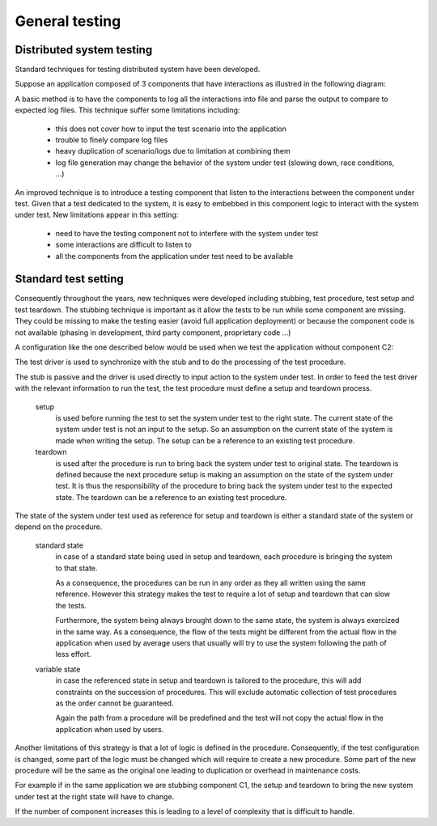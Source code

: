 General testing
===============
Distributed system testing
--------------------------
Standard techniques for testing distributed system have been developed.

Suppose an application composed of 3 components that have interactions as illustred in the following diagram:

.. graphviz::

    digraph finite_state_machine {
        rankdir=LR;
        size="8,5"
        node [shape = rectangle];
        C2 -> C1 [ label = "1.AC" ];
        C1 -> C2 [ label = "3.ARE" ];
        C1 -> C3 [ label = "2.RE" ];
        C2 -> C1 [ label = "4.AP" ];
        C1 -> C2 [ label = "5.DA" ];
    }

A basic method is to have the components to log all the interactions into file and parse the output to compare to expected log files.
This technique suffer some limitations including:

    - this does not cover how to input the test scenario into the application
    - trouble to finely compare log files 
    - heavy duplication of scenario/logs due to limitation at combining them
    - log file generation may change the behavior of the system under test (slowing down, race conditions, ...)


An improved technique is to introduce a testing component that listen to the interactions between the component under test.
Given that a test dedicated to the system, it is easy to embebbed in this component logic to interact with the system under test.
New limitations appear in this setting:

    - need to have the testing component not to interfere with the system under test
    - some interactions are difficult to listen to
    - all the components from the application under test need to be available


Standard test setting
---------------------
Consequently throughout the years, new techniques were developed including stubbing, test procedure, test setup and test teardown.
The stubbing technique is important as it allow the tests to be run while some component are missing.
They could be missing to make the testing easier (avoid full application deployment) or because the component code is not available (phasing in development, third party component, proprietary code ...)

A configuration like the one described below would be used when we test the application without component C2:

.. graphviz::

    digraph finite_state_machine {
        compound=true;
        rankdir=LR;
        size="8,5"
        node [shape = rectangle];
        splines="ortho";
        subgraph cluster_driver { 
            label = "Test driver";
            Driver;
        }
        subgraph cluster_stub { 
            label = "Stub";
            bgcolor = "yellow";
            C2;
        }
        subgraph cluster_sut { 
            label = "System under test";
            bgcolor = "green";
            C1; C3;
        }
        Driver -> C1 [ label = "1.AC" ];
        C1 -> C2 [ label = "3.ARE" ];
        C1 -> C3 [ label = "2.RE" ];
        Driver -> C1 [ label = "4.AP" ];
        C1 -> C2 [ label = "5.DA" ];
        Driver -> C2 [label="controls", lhead="cluster_stub"];
        Driver -> C2 [label="checks", lhead="cluster_stub"];
        Driver -> C3 [label="setup", lhead="cluster_sut"];
        Driver -> C3 [label="teardown", lhead="cluster_sut"];
    }

The test driver is used to synchronize with the stub and to do the processing of the test procedure.

The stub is passive and the driver is used directly to input action to the system under test.
In order to feed the test driver with the relevant information to run the test, the test procedure must define a setup and teardown process.

    setup
        is used before running the test to set the system under test to the right state.
        The current state of the system under test is not an input to the setup.
        So an assumption on the current state of the system is made when writing the setup.
        The setup can be a reference to an existing test procedure.
        
    teardown
        is used after the procedure is run to bring back the system under test to original state.
        The teardown is defined because the next procedure setup is making an assumption on the state of the system under test.
        It is thus the responsibility of the procedure to bring back the system under test to the expected state.
        The teardown can be a reference to an existing test procedure.

.. graphviz::

    digraph finite_state_machine {
        compound=true;
        rankdir=LR;
        size="8,5"
        node [shape = rectangle];
        splines="ortho";
        subgraph cluster_driver { 
            label = "Test driver";
            Driver;
            Procedure [label="Procedure\n-setup()\n-teardown()", shape=folder];
            Driver -> Procedure [shape="vee"];
        }
        subgraph cluster_stub { 
            label = "Stub";
            bgcolor = "yellow";
            C2;
        }
        subgraph cluster_sut { 
            label = "System under test";
            bgcolor = "green";
            C1; C3;
        }
        Driver -> C1 [ label = "1.AC" ];
        C1 -> C2 [ label = "3.ARE" ];
        C1 -> C3 [ label = "2.RE" ];
        Driver -> C1 [ label = "4.AP" ];
        C1 -> C2 [ label = "5.DA" ];
        Driver -> C2 [label="controls", lhead="cluster_stub"];
        Driver -> C2 [label="checks", lhead="cluster_stub"];
        Driver -> C3 [label="setup", lhead="cluster_sut"];
        Driver -> C3 [label="teardown", lhead="cluster_sut"];
    }

The state of the system under test used as reference for setup and teardown is either a standard state of the system or depend on the procedure.

    standard state
        in case of a standard state being used in setup and teardown, each procedure is bringing the system to that state.

        As a consequence, the procedures can be run in any order as they all written using the same reference.
        However this strategy makes the test to require a lot of setup and teardown that can slow the tests.
    
        Furthermore, the system being always brought down to the same state, the system is always exercized in the same way.
        As a consequence, the flow of the tests might be different from the actual flow in the application when used by average users
        that usually will try to use the system following the path of less effort.

    variable state
        in case the referenced state in setup and teardown is tailored to the procedure, this will add constraints on the succession of procedures.
        This will exclude automatic collection of test procedures as the order cannot be guaranteed.

        Again the path from a procedure will be predefined and the test will not copy the actual flow in the application when used by users.


Another limitations of this strategy is that a lot of logic is defined in the procedure.
Consequently, if the test configuration is changed, some part of the logic must be changed which will require to create a new procedure.
Some part of the new procedure will be the same as the original one leading to duplication or overhead in maintenance costs.

For example if in the same application we are stubbing component C1, the setup and teardown to bring the new system under test at the right state will have to change.

.. graphviz::

    digraph finite_state_machine {
        compound=true;
        rankdir=LR;
        size="8,5"
        node [shape = rectangle];
        splines="ortho";
        subgraph cluster_driver_2 { 
            label = "Test driver";
            Driver_2 [label="Driver"];
            Procedure_2 [label="Procedure\n-setup2()\n-teardown2()", shape=folder];
            Driver_2 -> Procedure_2 [shape="vee"];
        }
        subgraph cluster_stub_2 { 
            label = "Stub";
            bgcolor = "yellow";
            C1b [label="C1"];
        }
        subgraph cluster_sut_2 { 
            label = "System under test";
            bgcolor = "green";
            C2b [label="C2"]; C3b [label="C3"];
        }
        C2b -> C1b [ label = "1.AC" ];
        Driver_2 -> C2b [ label = "3.ARE" ];
        Driver_2 -> C3b [ label = "2.RE" ];
        C2b -> C1b [ label = "4.AP" ];
        Driver_2 -> C2b [ label = "5.DA" ];
        Driver_2 -> C1b [label="controls", lhead="cluster_stub_2"];
        Driver_2 -> C1b [label="checks", lhead="cluster_stub_2"];
        Driver_2 -> C3b [label="setup2", lhead="cluster_sut_2"];
        Driver_2 -> C3b [label="teardown2", lhead="cluster_sut_2"];
    }

If the number of component increases this is leading to a level of complexity that is difficult to handle.
